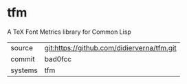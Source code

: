 * tfm

A TeX Font Metrics library for Common Lisp

|---------+-------------------------------------------|
| source  | git:https://github.com/didierverna/tfm.git   |
| commit  | bad0fcc  |
| systems | tfm |
|---------+-------------------------------------------|

